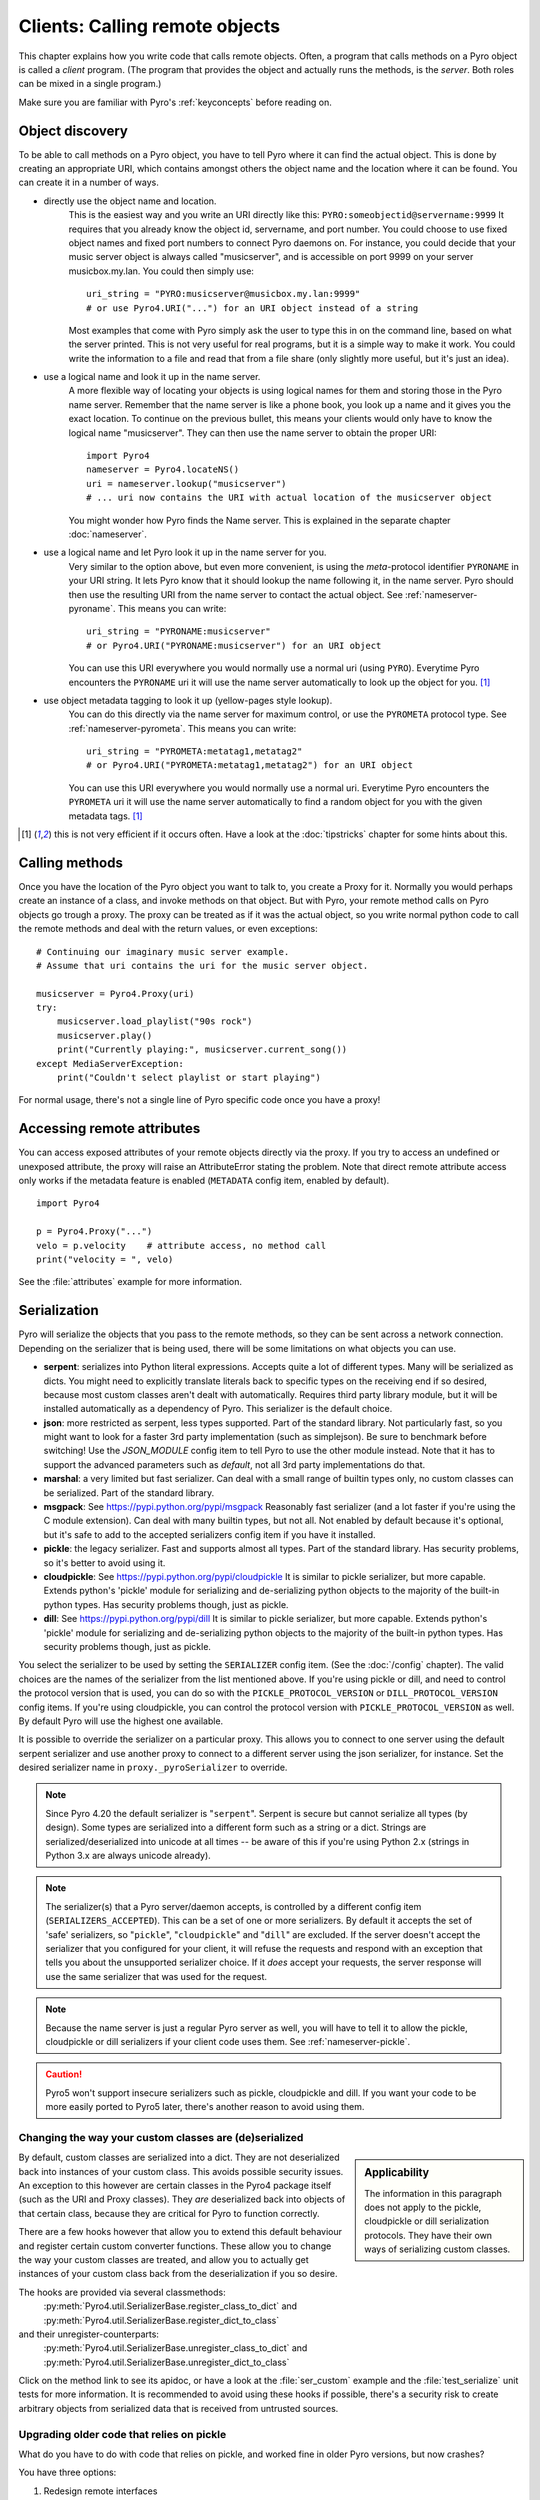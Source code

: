 .. index:: client code, calling remote objects

*******************************
Clients: Calling remote objects
*******************************

This chapter explains how you write code that calls remote objects.
Often, a program that calls methods on a Pyro object is called a *client* program.
(The program that provides the object and actually runs the methods, is the *server*.
Both roles can be mixed in a single program.)

Make sure you are familiar with Pyro's :ref:`keyconcepts` before reading on.


.. index:: object discovery, location, object name

.. _object-discovery:

Object discovery
================

To be able to call methods on a Pyro object, you have to tell Pyro where it can find
the actual object. This is done by creating an appropriate URI, which contains amongst
others the object name and the location where it can be found.
You can create it in a number of ways.


.. index:: PYRO protocol type

* directly use the object name and location.
    This is the easiest way and you write an URI directly like this: ``PYRO:someobjectid@servername:9999``
    It requires that you already know the object id, servername, and port number.
    You could choose to use fixed object names and fixed port numbers to connect Pyro daemons on.
    For instance, you could decide that your music server object is always called "musicserver",
    and is accessible on port 9999 on your server musicbox.my.lan. You could then simply use::

        uri_string = "PYRO:musicserver@musicbox.my.lan:9999"
        # or use Pyro4.URI("...") for an URI object instead of a string

    Most examples that come with Pyro simply ask the user to type this in on the command line,
    based on what the server printed. This is not very useful for real programs,
    but it is a simple way to make it work. You could write the information to a file
    and read that from a file share (only slightly more useful, but it's just an idea).

* use a logical name and look it up in the name server.
    A more flexible way of locating your objects is using logical names for them and storing
    those in the Pyro name server. Remember that the name server is like a phone book, you look
    up a name and it gives you the exact location.
    To continue on the previous bullet, this means your clients would only have to know the
    logical name "musicserver". They can then use the name server to obtain the proper URI::

        import Pyro4
        nameserver = Pyro4.locateNS()
        uri = nameserver.lookup("musicserver")
        # ... uri now contains the URI with actual location of the musicserver object

    You might wonder how Pyro finds the Name server. This is explained in the separate chapter :doc:`nameserver`.

* use a logical name and let Pyro look it up in the name server for you.
    Very similar to the option above, but even more convenient, is using the *meta*-protocol
    identifier ``PYRONAME`` in your URI string. It lets Pyro know that it should lookup
    the name following it, in the name server. Pyro should then
    use the resulting URI from the name server to contact the actual object.
    See :ref:`nameserver-pyroname`.
    This means you can write::

        uri_string = "PYRONAME:musicserver"
        # or Pyro4.URI("PYRONAME:musicserver") for an URI object

    You can use this URI everywhere you would normally use a normal uri (using ``PYRO``).
    Everytime Pyro encounters the ``PYRONAME`` uri it will use the name server automatically
    to look up the object for you. [#pyroname]_

* use object metadata tagging to look it up (yellow-pages style lookup).
    You can do this directly via the name server for maximum control, or use the ``PYROMETA`` protocol type.
    See :ref:`nameserver-pyrometa`. This means you can write::

        uri_string = "PYROMETA:metatag1,metatag2"
        # or Pyro4.URI("PYROMETA:metatag1,metatag2") for an URI object

    You can use this URI everywhere you would normally use a normal uri.
    Everytime Pyro encounters the ``PYROMETA`` uri it will use the name server automatically
    to find a random object for you with the given metadata tags. [#pyroname]_

.. [#pyroname] this is not very efficient if it occurs often. Have a look at the :doc:`tipstricks`
   chapter for some hints about this.


.. index::
    double: Proxy; calling methods

Calling methods
===============
Once you have the location of the Pyro object you want to talk to, you create a Proxy for it.
Normally you would perhaps create an instance of a class, and invoke methods on that object.
But with Pyro, your remote method calls on Pyro objects go trough a proxy.
The proxy can be treated as if it was the actual object, so you write normal python code
to call the remote methods and deal with the return values, or even exceptions::

    # Continuing our imaginary music server example.
    # Assume that uri contains the uri for the music server object.

    musicserver = Pyro4.Proxy(uri)
    try:
        musicserver.load_playlist("90s rock")
        musicserver.play()
        print("Currently playing:", musicserver.current_song())
    except MediaServerException:
        print("Couldn't select playlist or start playing")

For normal usage, there's not a single line of Pyro specific code once you have a proxy!


.. index::
    single: object serialization
    double: serialization; pickle
    double: serialization; cloudpickle
    double: serialization; dill
    double: serialization; serpent
    double: serialization; marshal
    double: serialization; msgpack
    double: serialization; json


.. index::
    double: Proxy; remote attributes

Accessing remote attributes
===========================
You can access exposed attributes of your remote objects directly via the proxy.
If you try to access an undefined or unexposed attribute, the proxy will raise an AttributeError stating the problem.
Note that direct remote attribute access only works if the metadata feature is enabled (``METADATA`` config item, enabled by default).
::

    import Pyro4

    p = Pyro4.Proxy("...")
    velo = p.velocity    # attribute access, no method call
    print("velocity = ", velo)


See the :file:`attributes` example for more information.



.. _object-serialization:

Serialization
=============

Pyro will serialize the objects that you pass to the remote methods, so they can be sent across
a network connection. Depending on the serializer that is being used, there will be some limitations
on what objects you can use.

* **serpent**: serializes into Python literal expressions. Accepts quite a lot of different types.
  Many will be serialized as dicts. You might need to explicitly translate literals back to specific types
  on the receiving end if so desired, because most custom classes aren't dealt with automatically.
  Requires third party library module, but it will be installed automatically as a dependency of Pyro.
  This serializer is the default choice.
* **json**: more restricted as serpent, less types supported. Part of the standard library. Not particularly fast,
  so you might want to look for a faster 3rd party implementation (such as simplejson). Be sure to benchmark before switching!
  Use the `JSON_MODULE` config item to tell Pyro to use the other module instead. Note that it has to support
  the advanced parameters such as `default`, not all 3rd party implementations do that.
* **marshal**: a very limited but fast serializer. Can deal with a small range of builtin types only,
  no custom classes can be serialized. Part of the standard library.
* **msgpack**: See https://pypi.python.org/pypi/msgpack Reasonably fast serializer (and a lot faster if you're using the C module extension).
  Can deal with many builtin types, but not all.   Not enabled by default because it's optional,
  but it's safe to add to the accepted serializers config item if you have it installed.
* **pickle**: the legacy serializer. Fast and supports almost all types. Part of the standard library.
  Has security problems, so it's better to avoid using it.
* **cloudpickle**: See https://pypi.python.org/pypi/cloudpickle It is similar to pickle serializer, but more capable. Extends python's 'pickle' module
  for serializing and de-serializing python objects to the majority of the built-in python types.
  Has security problems though, just as pickle.
* **dill**: See https://pypi.python.org/pypi/dill It is similar to pickle serializer, but more capable. Extends python's 'pickle' module
  for serializing and de-serializing python objects to the majority of the built-in python types.
  Has security problems though, just as pickle.

.. index:: SERIALIZER, PICKLE_PROTOCOL_VERSION, SERIALIZERS_ACCEPTED, DILL_PROTOCOL_VERSION

You select the serializer to be used by setting the ``SERIALIZER`` config item. (See the :doc:`/config` chapter).
The valid choices are the names of the serializer from the list mentioned above.
If you're using pickle or dill, and need to control the protocol version that is used,
you can do so with the ``PICKLE_PROTOCOL_VERSION`` or ``DILL_PROTOCOL_VERSION`` config items.
If you're using cloudpickle, you can control the protocol version with ``PICKLE_PROTOCOL_VERSION`` as well.
By default Pyro will use the highest one available.

It is possible to override the serializer on a particular proxy. This allows you to connect to one server
using the default serpent serializer and use another proxy to connect to a different server using the json
serializer, for instance. Set the desired serializer name in ``proxy._pyroSerializer`` to override.

.. note::
    Since Pyro 4.20 the default serializer is "``serpent``". Serpent is secure but cannot
    serialize all types (by design). Some types are serialized into a different form such as
    a string or a dict. Strings are serialized/deserialized into unicode at all times -- be aware
    of this if you're using Python 2.x (strings in Python 3.x are always unicode already).

.. note::
    The serializer(s) that a Pyro server/daemon accepts, is controlled by a different
    config item (``SERIALIZERS_ACCEPTED``). This can be a set of one or more serializers.
    By default it accepts the set of 'safe' serializers, so "``pickle``", "``cloudpickle``"
    and "``dill``" are excluded. If the server doesn't accept the serializer that you configured
    for your client, it will refuse the requests and respond with an exception that tells
    you about the unsupported serializer choice. If it *does* accept your requests,
    the server response will use the same serializer that was used for the request.

.. note::
    Because the name server is just a regular Pyro server as well, you will have to tell
    it to allow the pickle, cloudpickle or dill serializers if your client code uses them.
    See :ref:`nameserver-pickle`.

.. caution::
    Pyro5 won't support insecure serializers such as pickle, cloudpickle and dill.
    If you want your code to be more easily ported to Pyro5 later, there's another reason to avoid using them.


.. index:: deserialization, serializing custom classes, deserializing custom classes

.. _customizing-serialization:

Changing the way your custom classes are (de)serialized
-------------------------------------------------------

.. sidebar::
    Applicability

    The information in this paragraph does not apply to the pickle, cloudpickle or dill serialization protocols.
    They have their own ways of serializing custom classes.


By default, custom classes are serialized into a dict.
They are not deserialized back into instances of your custom class. This avoids possible security issues.
An exception to this however are certain classes in the Pyro4 package itself (such as the URI and Proxy classes).
They *are* deserialized back into objects of that certain class, because they are critical for Pyro to function correctly.

There are a few hooks however that allow you to extend this default behaviour and register certain custom
converter functions. These allow you to change the way your custom classes are treated, and allow you
to actually get instances of your custom class back from the deserialization if you so desire.

The hooks are provided via several classmethods:
    :py:meth:`Pyro4.util.SerializerBase.register_class_to_dict` and :py:meth:`Pyro4.util.SerializerBase.register_dict_to_class`

and their unregister-counterparts:
    :py:meth:`Pyro4.util.SerializerBase.unregister_class_to_dict` and :py:meth:`Pyro4.util.SerializerBase.unregister_dict_to_class`

Click on the method link to see its apidoc, or have a look at the :file:`ser_custom` example and the :file:`test_serialize` unit tests for more information.
It is recommended to avoid using these hooks if possible, there's a security risk
to create arbitrary objects from serialized data that is received from untrusted sources.


Upgrading older code that relies on pickle
------------------------------------------

What do you have to do with code that relies on pickle, and worked fine in older Pyro versions, but now crashes?

You have three options:

#. Redesign remote interfaces
#. Configure Pyro to eable the use of pickle again
#. Stick to Pyro 4.18 (less preferable)

You can redesign the remote interface to only include types that can be serialized (python's built-in types and
exception classes, and a few Pyro specific classes such as URIs). That way you benefit from the new security that
the alternative serializers provide. If you can't do this, you have to tell Pyro to enable pickle again.
This has been made an explicit step because of the security implications of using pickle. Here's how to do this:

Client code configuration
    Tell Pyro to use pickle as serializer for outgoing communication, by setting the ``SERIALIZER``
    config item to ``pickle``. For instance, in your code: :code:`Pyro4.config.SERIALIZER = 'pickle'`
    or set the appropriate environment variable.

Server code configuration
    Tell Pyro to accept pickle as incoming serialization format, by including ``pickle`` in
    the ``SERIALIZERS_ACCEPTED`` config item list. For instance, in your code:
    :code:`Pyro4.config.SERIALIZERS_ACCEPTED.add('pickle')`. Or set the appropriate
    environment variable, for instance: :code:`export PYRO_SERIALIZERS_ACCEPTED=serpent,json,marshal,pickle`.
    If your server also uses Pyro to call other servers, you may also need to configure
    it as mentioned above at 'client code'. This is because the incoming and outgoing serializer formats
    are configured independently.


.. index:: release proxy connection
.. index::
    double: Proxy; cleaning up
.. _client_cleanup:

Proxies, connections, threads and cleaning up
=============================================
Here are some rules:

* Every single Proxy object will have its own socket connection to the daemon.
* You can share Proxy objects among threads, it will re-use the same socket connection.
* Usually every connection in the daemon has its own processing thread there, but for more details see the :doc:`servercode` chapter.
* The connection will remain active for the lifetime of the proxy object. Hence, consider cleaning up a proxy object explicitly
  if you know you won't be using it again in a while. That will free up resources and socket connections.
  You can do this in two ways:

  1. calling ``_pyroRelease()`` on the proxy.
  2. using the proxy as a context manager in a ``with`` statement. *This is the preffered way of creating and using Pyro proxies.*
     This ensures that when you're done with it, or an error occurs (inside the with-block),
     the connection is released::

        with Pyro4.Proxy(".....") as obj:
            obj.method()

  *Note:* you can still use the proxy object when it is disconnected: Pyro will reconnect it as soon as it's needed again.
* At proxy creation, no actual connection is made. The proxy is only actually connected at first use, or when you manually
  connect it using the ``_pyroReconnect()`` or ``_pyroBind()`` methods.


.. index::
    double: oneway; client method call

.. _oneway-calls-client:

Oneway calls
============

Normal method calls always block until the response is returned. This can be any normal return value, ``None``,
or an error in the form of a raised exception. The client code execution is suspended until the method call
has finished and produced its result.

Some methods never return any response or you are simply not interested in it (including errors and
exceptions!), or you don't want to wait until the result is available but rather continue immediately.
You can tell Pyro that calls to these methods should be done as *one-way calls*.
For calls to such methods, Pyro will not wait for a response from the remote object.
The return value of these calls is always ``None``, which is returned *immediately* after submitting the method
invocation to the server. The server will process the call while your client continues execution.
The client can't tell if the method call was successful, because no return value, no errors and no exceptions will be returned!
If you want to find out later what - if anything - happened, you have to call another (non-oneway) method that does return a value.

Note that this is different from :ref:`async-calls`: they are also executed while your client code
continues with its work, but they *do* return a value (but at a later moment in time). Oneway calls
are more efficient because they immediately produce ``None`` as result and that's it.

.. index::
    double: @Pyro4.oneway; client handling

**How to make methods one-way:**
You mark the methods of your class *in the server* as one-way by using a special *decorator*.
See :ref:`decorating-pyro-class` for details on how to do this.
See the :file:`oneway` example for some code that demonstrates the use of oneway methods.


.. index:: batch calls

.. _batched-calls:

Batched calls
=============
Doing many small remote method calls in sequence has a fair amount of latency and overhead.
Pyro provides a means to gather all these small calls and submit it as a single 'batched call'.
When the server processed them all, you get back all results at once.
Depending on the size of the arguments, the network speed, and the amount of calls,
doing a batched call can be *much* faster than invoking every call by itself.
Note that this feature is only available for calls on the same proxy object.

How it works:

#. You create a batch proxy object for the proxy object.
#. Call all the methods you would normally call on the regular proxy, but use the batch proxy object instead.
#. Call the batch proxy object itself to obtain the generator with the results.

You create a batch proxy using this: ``batch = Pyro4.batch(proxy)`` or this (equivalent): ``batch = proxy._pyroBatch()``.
The signature of the batch proxy call is as follows:

.. py:method:: batchproxy.__call__([oneway=False, asynchronous=False])

    Invoke the batch and when done, returns a generator that produces the results of every call, in order.
    If ``oneway==True``, perform the whole batch as one-way calls, and return ``None`` immediately.
    If ``asynchronous==True``, perform the batch asynchronously, and return an asynchronous call result object immediately.

**Simple example**::

    batch = Pyro4.batch(proxy)
    batch.method1()
    batch.method2()
    # more calls ...
    batch.methodN()
    results = batch()   # execute the batch
    for result in results:
        print(result)   # process result in order of calls...

**Oneway batch**::

    results = batch(oneway=True)
    # results==None

**Asynchronous batch**

The result value of an asynchronous batch call is a special object. See :ref:`async-calls` for more details about it.
This is some simple code doing an asynchronous batch::

    results = batch(asynchronous=True)
    # do some stuff... until you're ready and require the results of the asynchronous batch:
    for result in results.value:
        print(result)    # process the results


See the :file:`batchedcalls` example for more details.


.. index:: remote iterators/generators

Remote iterators/generators
===========================

Since Pyro 4.49 it is possible to simply iterate over a remote iterator or generator function as if it
was a perfectly normal Python iterable. Pyro will fetch the items one by one from the server that is
running the remote iterator until all elements have been consumed or the client disconnects.

.. sidebar::
    *Filter on the server*

    If you plan to filter the items that are returned from the iterator,
    it is strongly suggested to do that on the server and not in your client.
    Because otherwise it is possible that you first have
    to serialize and transfer all possible items from the server only to select
    a few out of them, which is very inefficient.

    *Beware of many small items*

    Pyro has to do a remote call to get every next item from the iterable.
    If your iterator produces lots of small individual items, this can be quite
    inefficient (many small network calls). Either chunk them up a bit or
    use larger individual items.


So you can write in your client::

    proxy = Pyro4.Proxy("...")
    for item in proxy.things():
        print(item)

The implementation of the ``things`` method can return a normal list but can
also return an iterator or even be a generator function itself. This has the usual benefits of "lazy" generators:
no need to create the full collection upfront which can take a lot of memory, possibility
of infinite sequences, and spreading computation load more evenly.

By default the remote item streaming is enabled in the server and there is no time limit set
for how long iterators and generators can be 'alive' in the server. You can configure this however
if you want to restrict resource usage or disable this feature altogether, via the
``ITER_STREAMING`` and ``ITER_STREAM_LIFETIME`` config items.

Lingering when disconnected: the ``ITER_STREAM_LINGER`` config item controls the number of seconds
a remote generator is kept alive when a disconnect happens. It defaults to 30 seconds. This allows
you to reconnect the proxy and continue using the remote generator as if nothing happened
(see :py:meth:`Pyro4.core.Proxy._pyroReconnect` or even :ref:`reconnecting`). If you reconnect the
proxy and continue iterating again *after* the lingering timeout period expired, an exception is thrown
because the remote generator has been discarded in the meantime.
Lingering can be disabled completely by setting the value to 0, then all remote generators from a proxy will
immediately be discarded in the server if the proxy gets disconnected or closed.

Notice that you can also use this in your Java or .NET/C# programs that connect to Python via
Pyrolite!  Version 4.14 or newer of that library supports  Pyro item streaming. It returns normal
Java and .NET iterables to your code that you can loop over normally with foreach or other things.

There are several examples that use the remote iterator feature.
Have a look at the :file:`stockquotes` tutorial example, or the :file:`filetransfer` example.



.. index:: asynchronous call, future, call chaining

.. _async-calls:

Asynchronous ('future') remote calls & call chains
==================================================
You can execute a remote method call and tell Pyro: "hey, I don't need the results right now.
Go ahead and compute them, I'll come back later once I need them".
The call will be processed in the background and you can collect the results at a later time.
If the results are not yet available (because the call is *still* being processed) your code blocks
but only at the line you are actually retrieving the results. If they have become available in the
meantime, the code doesn't block at all and can process the results immediately.
It is possible to define one or more callables (the "call chain") that should be invoked
automatically by Pyro as soon as the result value becomes available.

You set a proxy in asynchronous mode using this: ``Pyro4.asyncproxy(proxy)`` or (equivalent): ``proxy._pyroAsync()``.
Every remote method call you make on the asynchronous proxy, returns a
:py:class:`Pyro4.futures.FutureResult` object immediately.
This object means 'the result of this will be available at some moment in the future' and has the following interface:

.. py:attribute:: value

    This property contains the result value from the call.
    If you read this and the value is not yet available, execution is halted until the value becomes available.
    If it is already available you can read it as usual.

.. py:attribute:: ready

    This property contains the readiness of the result value (``True`` meaning that the value is available).

.. py:method:: wait([timeout=None])

    Waits for the result value to become available, with optional wait timeout (in seconds). Default is None,
    meaning infinite timeout. If the timeout expires before the result value is available, the call
    will return ``False``. If the value has become available, it will return ``True``.

.. py:method:: then(callable [, *args, **kwargs])

    Add a callable to the call chain, to be invoked when the results become available.
    The result of the current call will be used as the first argument for the next call.
    Optional extra arguments can be provided via ``args`` and ``kwargs``.

.. py:method:: iferror(errorhandler)

    Specify the exception handler to be invoked (with the exception object as only
    argument) when asking for the result raises an exception.
    If no exception handler is set, any exception result will be silently ignored (unless
    you explicitly ask for the value). Returns self so you can easily chain other calls.


A simple piece of code showing an asynchronous method call::

    proxy._pyroAsync()
    asyncresult = proxy.remotemethod()
    print("value available?", asyncresult.ready)
    # ...do some other stuff...
    print("resultvalue=", asyncresult.value)

.. note::

    :ref:`batched-calls` can also be executed asynchronously.
    Asynchronous calls are implemented using a background thread that waits for the results.
    Callables from the call chain are invoked sequentially in this background thread.

.. note::
    Be aware that the async setting is on a per-proxy basis (unless you make an
    exact copy of a proxy using ``copy.copy``).  The async setting is not part of a
    serialized proxy object. So this means for instance if you're using auto proxy and
    use a method on an async proxy that returns a new proxy, those new proxies will *not*
    be async automatically as well.

.. caution::
    The async proxy concept is not a part of Pyro5. It has been removed in favor of
    an explicit user code solution such as using Python's ``concurrent.futures`` and
    not relying on a 'hidden' background thread. It is advised to not use this feature
    if you want your code to be easily portable to Pyro5 later.


See the :file:`async` example for more details and example code for call chains.

Async calls for normal callables (not only for Pyro proxies)
------------------------------------------------------------
The asynchrnous proxy discussed above is only available when you are dealing with Pyro proxies.
It provides a convenient syntax to call the methods on the proxy asynchronously.
For normal Python code it is sometimes useful to have a similar mechanism as well.
Pyro provides this too, see :ref:`future-functions` for more information.


.. index:: callback

Pyro Callbacks
==============
Usually there is a nice separation between a server and a client.
But with some Pyro programs it is not that simple.
It isn't weird for a Pyro object in a server somewhere to invoke a method call
on another Pyro object, that could even be running in the client program doing the initial call.
In this case the client program is a server itself as well.

These kinds of 'reverse' calls are labeled *callbacks*. You have to do a bit of
work to make them possible, because normally, a client program is not running the required
code to also act as a Pyro server to accept incoming callback calls.

In fact, you have to start a Pyro daemon and register the callback Pyro objects in it,
just as if you were writing a server program.
Keep in mind though that you probably have to run the daemon's request loop in its own
background thread. Or make heavy use of oneway method calls.
If you don't, your client program won't be able to process the callback requests because
it is by itself still waiting for results from the server.

.. index::
    single: exception in callback
    single: @Pyro4.callback
    double: decorator; callback

**Exceptions in callback objects:**
If your callback object raises an exception, Pyro will return that to the server doing the
callback. Depending on what the server does with it, you might never see the actual exception,
let alone the stack trace. This is why Pyro provides a decorator that you can use
on the methods in your callback object in the client program: ``@Pyro4.callback``.
This way, an exception in that method is not only returned to the caller, but also
logged locally in your client program, so you can see it happen including the
stack trace (if you have logging enabled)::

    import Pyro4

    class Callback(object):

        @Pyro4.expose
        @Pyro4.callback
        def call(self):
            print("callback received from server!")
            return 1//0    # crash!

Also notice that the callback method (or the whole class) has to be decorated
with ``@Pyro4.expose`` as well to allow it to be called remotely at all.
See the :file:`callback` example for more details and code.


.. index:: misc features

Miscellaneous features
======================
Pyro provides a few miscellaneous features when dealing with remote method calls.
They are described in this section.

.. index:: error handling

Error handling
--------------
You can just do exception handling as you would do when writing normal Python code.
However, Pyro provides a few extra features when dealing with errors that occurred in
remote objects. This subject is explained in detail its own chapter: :doc:`errors`.

See the :file:`exceptions` example for more details.

.. index:: timeouts

Timeouts
--------
Because calls on Pyro objects go over the network, you might encounter network related problems that you
don't have when using normal objects. One possible problems is some sort of network hiccup
that makes your call unresponsive because the data never arrived at the server or the response never
arrived back to the caller.

By default, Pyro waits an indefinite amount of time for the call to return. You can choose to
configure a *timeout* however. This can be done globally (for all Pyro network related operations)
by setting the timeout config item::

    Pyro4.config.COMMTIMEOUT = 1.5      # 1.5 seconds

You can also do this on a per-proxy basis by setting the timeout property on the proxy::

    proxy._pyroTimeout = 1.5    # 1.5 seconds

There is also a server setting related to oneway calls, that says if oneway method
calls should be executed in a separate thread or not. If this is set to ``False``,
they will execute in the same thread as the other method calls. This means that if the
oneway call is taking a long time to complete, the other method calls from the client may
actually stall, because they're waiting on the server to complete the oneway call that
came before them. To avoid this problem you can set this config item to True (which is the default).
This runs the oneway call in its own thread (regardless of the server type that is used)
and other calls can be processed immediately::

    Pyro4.config.ONEWAY_THREADED = True     # this is the default

See the :file:`timeout` example for more details.

Also, there is a automatic retry mechanism for timeout or connection closed (by server side),
in order to use this automatically retry::

    Pyro4.config.MAX_RETRIES = 3      # attempt to retry 3 times before raise the exception

You can also do this on a pre-proxy basis by setting the max retries property on the proxy::

    proxy._pyroMaxRetries = 3      # attempt to retry 3 times before raise the exception

Be careful to use when remote functions have a side effect (e.g.: calling twice results in error)!
See the :file:`autoretry` example for more details.

.. index::
    double: reconnecting; automatic

.. _reconnecting:

Automatic reconnecting
----------------------
If your client program becomes disconnected to the server (because the server crashed for instance),
Pyro will raise a :py:exc:`Pyro4.errors.ConnectionClosedError`.
You can use the automatic retry mechanism to handle this exception, see the :file:`autoretry` example for more details.
Alternatively, it is also possible to catch this and tell Pyro to attempt to reconnect to the server by calling
``_pyroReconnect()`` on the proxy (it takes an optional argument: the number of attempts
to reconnect to the daemon. By default this is almost infinite). Once successful, you can resume operations
on the proxy::

    try:
        proxy.method()
    except Pyro4.errors.ConnectionClosedError:
        # connection lost, try reconnecting
        obj._pyroReconnect()

This will only work if you take a few precautions in the server. Most importantly, if it crashed and comes
up again, it needs to publish its Pyro objects with the exact same URI as before (object id, hostname, daemon
port number).

See the :file:`autoreconnect` example for more details and some suggestions on how to do this.

The ``_pyroReconnect()`` method can also be used to force a newly created proxy to connect immediately,
rather than on first use.


.. index:: proxy sharing

Proxy sharing
-------------
Due to internal locking you can freely share proxies among threads.
The lock makes sure that only a single thread is actually using the proxy's
communication channel at all times.
This can be convenient *but* it may not be the best way to approach things. The lock essentially
prevents parallelism. If you want calls to go in parallel, give each thread its own proxy.

Here are a couple of suggestions on how to make copies of a proxy:

#. use the :py:mod:`copy` module, ``proxy2 = copy.copy(proxy)``
#. create a new proxy from the uri of the old one: ``proxy2 = Pyro4.Proxy(proxy._pyroUri)``
#. simply create a proxy in the thread itself (pass the uri to the thread instead of a proxy)

See the :file:`proxysharing` example for more details.


.. index::
    double: Daemon; Metadata

.. _metadata:

Metadata from the daemon
------------------------
A proxy contains some meta-data about the object it connects to.
It obtains the data via the (public) :py:meth:`Pyro4.core.DaemonObject.get_metadata` method on the daemon
that it connects to. This method returns the following information about the object (or rather, its class):
what methods and attributes are defined, and which of the methods are to be called as one-way.
This information is used to properly execute one-way calls, and to do client-side validation of calls on the proxy
(for instance to see if a method or attribute is actually available, without having to do a round-trip to the server).
Also this enables a properly working ``hasattr`` on the proxy, and efficient and specific error messages
if you try to access a method or attribute that is not defined or not exposed on the Pyro object.
Lastly the direct access to attributes on the remote object is also made possible, because the proxy knows about what
attributes are available.

For backward compatibility with old Pyro4 versions (4.26 and older) you can disable this mechanism by setting the
``METADATA`` config item to ``False`` (it's ``True`` by default).
You can tell if you need to do this if you're getting errors in your proxy saying that 'DaemonObject' has no attribute 'get_metadata'.
Either upgrade the Pyro version of the server, or set the ``METADATA`` config item to False in your client code.

